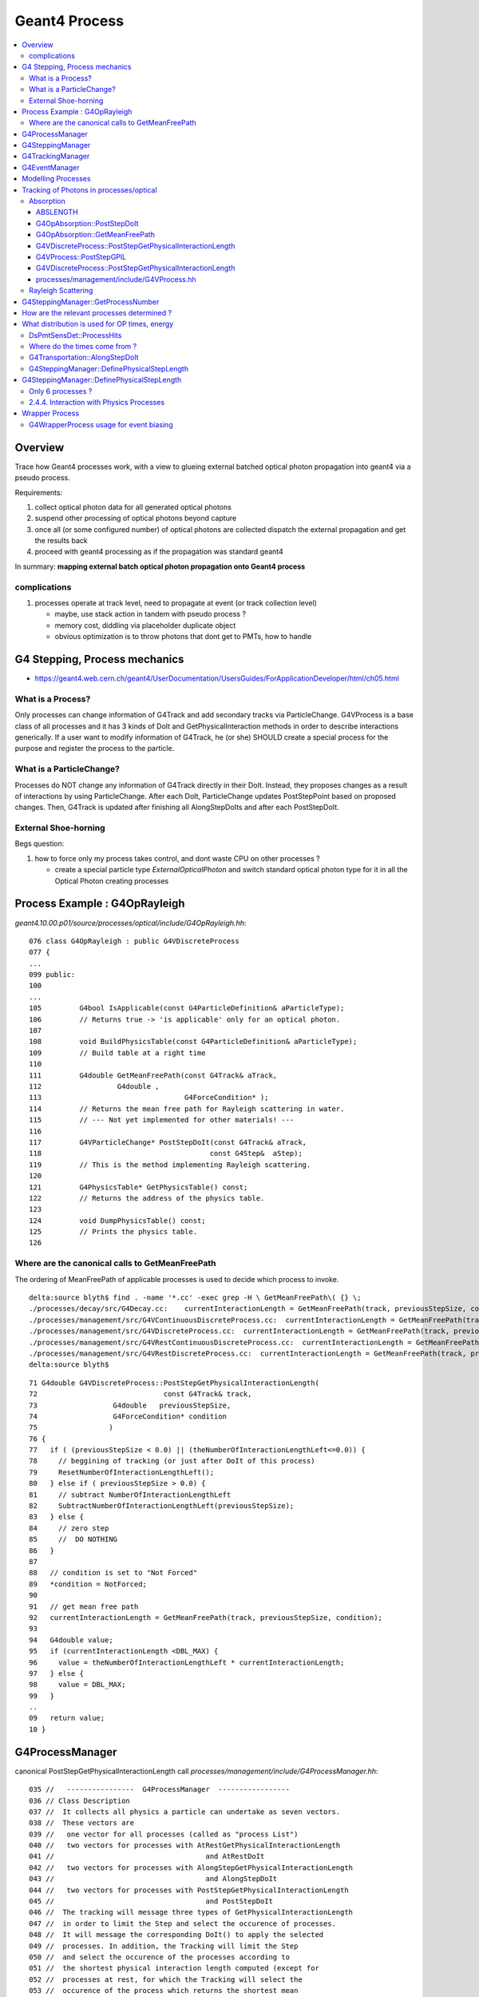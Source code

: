 Geant4 Process
================

.. contents:: :local:

Overview
----------

Trace how Geant4 processes work, with a view to glueing 
external batched optical photon propagation into geant4 via 
a pseudo process. 

Requirements:

#. collect optical photon data for all generated optical photons
#. suspend other processing of optical photons beyond capture
#. once all (or some configured number) of optical photons are collected dispatch the external propagation
   and get the results back
#. proceed with geant4 processing as if the propagation was standard geant4  

In summary: **mapping external batch optical photon propagation onto Geant4 process**


complications
~~~~~~~~~~~~~~~

#. processes operate at track level, need to propagate at event (or track collection level) 

   * maybe, use stack action in tandem with pseudo process ?
   * memory cost, diddling via placeholder duplicate object  
   * obvious optimization is to throw photons that dont get to PMTs, how to handle


G4 Stepping, Process mechanics
------------------------------------

* https://geant4.web.cern.ch/geant4/UserDocumentation/UsersGuides/ForApplicationDeveloper/html/ch05.html

What is a Process?
~~~~~~~~~~~~~~~~~~~

Only processes can change information of G4Track and add secondary tracks via
ParticleChange. G4VProcess is a base class of all processes and it has 3 kinds
of DoIt and GetPhysicalInteraction methods in order to describe interactions
generically. If a user want to modify information of G4Track, he (or she)
SHOULD create a special process for the purpose and register the process to the
particle.

What is a ParticleChange?
~~~~~~~~~~~~~~~~~~~~~~~~~~

Processes do NOT change any information of G4Track directly in their DoIt.
Instead, they proposes changes as a result of interactions by using
ParticleChange. After each DoIt, ParticleChange updates PostStepPoint based on
proposed changes. Then, G4Track is updated after finishing all AlongStepDoIts
and after each PostStepDoIt.

External Shoe-horning 
~~~~~~~~~~~~~~~~~~~~~~~~

Begs question:

#. how to force only my process takes control, and dont waste CPU on other processes ? 
 
   * create a special particle type *ExternalOpticalPhoton* and switch standard optical photon type 
     for it in all the Optical Photon creating processes  





Process Example : G4OpRayleigh
--------------------------------


`geant4.10.00.p01/source/processes/optical/include/G4OpRayleigh.hh`::

    076 class G4OpRayleigh : public G4VDiscreteProcess
    077 { 
    ...
    099 public:
    100 
    ...
    105         G4bool IsApplicable(const G4ParticleDefinition& aParticleType);
    106         // Returns true -> 'is applicable' only for an optical photon.
    107 
    108         void BuildPhysicsTable(const G4ParticleDefinition& aParticleType);
    109         // Build table at a right time
    110 
    111         G4double GetMeanFreePath(const G4Track& aTrack,
    112                  G4double ,
    113                                  G4ForceCondition* );
    114         // Returns the mean free path for Rayleigh scattering in water.
    115         // --- Not yet implemented for other materials! ---
    116 
    117         G4VParticleChange* PostStepDoIt(const G4Track& aTrack,
    118                                        const G4Step&  aStep);
    119         // This is the method implementing Rayleigh scattering.
    120 
    121         G4PhysicsTable* GetPhysicsTable() const;
    122         // Returns the address of the physics table.
    123 
    124         void DumpPhysicsTable() const;
    125         // Prints the physics table.
    126 



Where are the canonical calls to GetMeanFreePath
~~~~~~~~~~~~~~~~~~~~~~~~~~~~~~~~~~~~~~~~~~~~~~~~~~~~~

The ordering of MeanFreePath of applicable processes is used to decide which process
to invoke.

::

    delta:source blyth$ find . -name '*.cc' -exec grep -H \ GetMeanFreePath\( {} \;
    ./processes/decay/src/G4Decay.cc:    currentInteractionLength = GetMeanFreePath(track, previousStepSize, condition);
    ./processes/management/src/G4VContinuousDiscreteProcess.cc:  currentInteractionLength = GetMeanFreePath(track, previousStepSize, condition);
    ./processes/management/src/G4VDiscreteProcess.cc:  currentInteractionLength = GetMeanFreePath(track, previousStepSize, condition);
    ./processes/management/src/G4VRestContinuousDiscreteProcess.cc:  currentInteractionLength = GetMeanFreePath(track, previousStepSize, condition);
    ./processes/management/src/G4VRestDiscreteProcess.cc:  currentInteractionLength = GetMeanFreePath(track, previousStepSize, condition);
    delta:source blyth$ 


::

     71 G4double G4VDiscreteProcess::PostStepGetPhysicalInteractionLength(
     72                              const G4Track& track,
     73                  G4double   previousStepSize,
     74                  G4ForceCondition* condition
     75                 )
     76 {
     77   if ( (previousStepSize < 0.0) || (theNumberOfInteractionLengthLeft<=0.0)) {
     78     // beggining of tracking (or just after DoIt of this process)
     79     ResetNumberOfInteractionLengthLeft();
     80   } else if ( previousStepSize > 0.0) {
     81     // subtract NumberOfInteractionLengthLeft 
     82     SubtractNumberOfInteractionLengthLeft(previousStepSize);
     83   } else {
     84     // zero step
     85     //  DO NOTHING
     86   }
     87 
     88   // condition is set to "Not Forced"
     89   *condition = NotForced;
     90 
     91   // get mean free path
     92   currentInteractionLength = GetMeanFreePath(track, previousStepSize, condition);
     93 
     94   G4double value;
     95   if (currentInteractionLength <DBL_MAX) {
     96     value = theNumberOfInteractionLengthLeft * currentInteractionLength;
     97   } else {
     98     value = DBL_MAX;
     99   }
     ..
     09   return value;
     10 }



G4ProcessManager 
------------------

canonical PostStepGetPhysicalInteractionLength call `processes/management/include/G4ProcessManager.hh`::

    035 //   ----------------  G4ProcessManager  -----------------
    036 // Class Description 
    037 //  It collects all physics a particle can undertake as seven vectors.
    038 //  These vectors are 
    039 //   one vector for all processes (called as "process List")
    040 //   two vectors for processes with AtRestGetPhysicalInteractionLength
    041 //                                    and AtRestDoIt
    042 //   two vectors for processes with AlongStepGetPhysicalInteractionLength
    043 //                                    and AlongStepDoIt
    044 //   two vectors for processes with PostStepGetPhysicalInteractionLength
    045 //                                    and PostStepDoIt
    046 //  The tracking will message three types of GetPhysicalInteractionLength
    047 //  in order to limit the Step and select the occurence of processes. 
    048 //  It will message the corresponding DoIt() to apply the selected 
    049 //  processes. In addition, the Tracking will limit the Step
    050 //  and select the occurence of the processes according to
    051 //  the shortest physical interaction length computed (except for
    052 //  processes at rest, for which the Tracking will select the
    053 //  occurence of the process which returns the shortest mean
    054 //  life-time from the GetPhysicalInteractionLength()).
    ...
    160       G4ProcessVector* GetPostStepProcessVector(
    161                    G4ProcessVectorTypeIndex typ = typeGPIL
    162                               ) const;
    163       //  Returns the address of the vector of processes for
    164       //    PostStepGetPhysicalInteractionLength      idx =0
    165       //    PostStepGetPhysicalDoIt                   idx =1



G4SteppingManager
------------------

Collect process vectors for track particle type `tracking/src/G4SteppingManager2.cc`::

     56 void G4SteppingManager::GetProcessNumber()
     57 /////////////////////////////////////////////////
     58 {
     63 
     64   G4ProcessManager* pm= fTrack->GetDefinition()->GetProcessManager();
     ..
     76 // AtRestDoits
     77    MAXofAtRestLoops =        pm->GetAtRestProcessVector()->entries();
     78    fAtRestDoItVector =       pm->GetAtRestProcessVector(typeDoIt);
     79    fAtRestGetPhysIntVector = pm->GetAtRestProcessVector(typeGPIL);
     .. 
     85 // AlongStepDoits
     86    MAXofAlongStepLoops = pm->GetAlongStepProcessVector()->entries();
     87    fAlongStepDoItVector = pm->GetAlongStepProcessVector(typeDoIt);
     88    fAlongStepGetPhysIntVector = pm->GetAlongStepProcessVector(typeGPIL);
     .. 
     94 // PostStepDoits
     95    MAXofPostStepLoops = pm->GetPostStepProcessVector()->entries();
     96    fPostStepDoItVector = pm->GetPostStepProcessVector(typeDoIt);
     97    fPostStepGetPhysIntVector = pm->GetPostStepProcessVector(typeGPIL);


ExclusivelyForced maybe way to restrict to just one process. 
Nope, cannot restrict to one process:  need to arrange the ordering such that the the processes 
that generate Optical Photons (Cherenkov, Scintillaton) go first and the chain is stopped at the pseudo process.

Hmm its kinda a replacement for the tail transport process.  Sorta but cannot allow the 
optical processes to do their thing. 


::

    128  void G4SteppingManager::DefinePhysicalStepLength()
    130 {
    ...
    162 // GPIL for PostStep
    163    fPostStepDoItProcTriggered = MAXofPostStepLoops;
    164 
    165    for(size_t np=0; np < MAXofPostStepLoops; np++){
    166      fCurrentProcess = (*fPostStepGetPhysIntVector)(np);
    ...
    172      physIntLength = fCurrentProcess->
    173                      PostStepGPIL( *fTrack,
    174                                                  fPreviousStepSize,
    175                                                       &fCondition );
    ...
    181      switch (fCondition) {
    182      case ExclusivelyForced:
    183          (*fSelectedPostStepDoItVector)[np] = ExclusivelyForced;
    184          fStepStatus = fExclusivelyForcedProc;
    185          fStep->GetPostStepPoint()
    186          ->SetProcessDefinedStep(fCurrentProcess);
    187          break;
    188      case Conditionally:
    189        //        (*fSelectedPostStepDoItVector)[np] = Conditionally;
    190          G4Exception("G4SteppingManager::DefinePhysicalStepLength()", "Tracking1001", FatalException, "This feature no more supported");
    191 
    192          break;
    193      case Forced:
    194          (*fSelectedPostStepDoItVector)[np] = Forced;
    195          break;
    196      case StronglyForced:
    197          (*fSelectedPostStepDoItVector)[np] = StronglyForced;
    198          break;
    199      default:
    200          (*fSelectedPostStepDoItVector)[np] = InActivated;
    201          break;
    202      }
    203 
    204 
    205 
    206      if (fCondition==ExclusivelyForced) {
    207      for(size_t nrest=np+1; nrest < MAXofPostStepLoops; nrest++){
    208          (*fSelectedPostStepDoItVector)[nrest] = InActivated;
    209      }
    210      return;  // Take note the 'return' at here !!! 
    211      }
    212      else{
    213      if(physIntLength < PhysicalStep ){
    214          PhysicalStep = physIntLength;
    215          fStepStatus = fPostStepDoItProc;
    216          fPostStepDoItProcTriggered = G4int(np);
    217          fStep->GetPostStepPoint()
    218          ->SetProcessDefinedStep(fCurrentProcess);
    219      }
    220      }
    221 
    222 
    223    }


    483 void G4SteppingManager::InvokePostStepDoItProcs()
    484 ////////////////////////////////////////////////////////
    485 {
    486 
    487 // Invoke the specified discrete processes
    488    for(size_t np=0; np < MAXofPostStepLoops; np++){
    489    //
    490    // Note: DoItVector has inverse order against GetPhysIntVector
    491    //       and SelectedPostStepDoItVector.
    492    //
    493      G4int Cond = (*fSelectedPostStepDoItVector)[MAXofPostStepLoops-np-1];
    494      if(Cond != InActivated){
    495        if( ((Cond == NotForced) && (fStepStatus == fPostStepDoItProc)) ||
    496        ((Cond == Forced) && (fStepStatus != fExclusivelyForcedProc)) ||
    497        //      ((Cond == Conditionally) && (fStepStatus == fAlongStepDoItProc)) ||
    498        ((Cond == ExclusivelyForced) && (fStepStatus == fExclusivelyForcedProc)) ||
    499        ((Cond == StronglyForced) )
    500       ) {
    501 
    502      InvokePSDIP(np);
    503          if ((np==0) && (fTrack->GetNextVolume() == 0)){
    504            fStepStatus = fWorldBoundary;
    505            fStep->GetPostStepPoint()->SetStepStatus( fStepStatus );
    506          }
    507        }
    508      } //if(*fSelectedPostStepDoItVector(np)........
    509 
    510      // Exit from PostStepLoop if the track has been killed,
    511      // but extra treatment for processes with Strongly Forced flag
    512      if(fTrack->GetTrackStatus() == fStopAndKill) {
    513        for(size_t np1=np+1; np1 < MAXofPostStepLoops; np1++){
    514      G4int Cond2 = (*fSelectedPostStepDoItVector)[MAXofPostStepLoops-np1-1];
    515      if (Cond2 == StronglyForced) {
    516        InvokePSDIP(np1);
    517          }
    518        }
    519        break;
    520      }
    521    } //for(size_t np=0; np < MAXofPostStepLoops; np++){
    522 }

    526 void G4SteppingManager::InvokePSDIP(size_t np)
    527 {
    528          fCurrentProcess = (*fPostStepDoItVector)[np];
    529          fParticleChange
    530             = fCurrentProcess->PostStepDoIt( *fTrack, *fStep);
    531 
    532          // Update PostStepPoint of Step according to ParticleChange
    533      fParticleChange->UpdateStepForPostStep(fStep);
    534 #ifdef G4VERBOSE
    535                  // !!!!! Verbose
    536            if(verboseLevel>0) fVerbose->PostStepDoItOneByOne();
    537 #endif
    538          // Update G4Track according to ParticleChange after each PostStepDoIt
    539          fStep->UpdateTrack();
    540 
    541          // Update safety after each invocation of PostStepDoIts
    542          fStep->GetPostStepPoint()->SetSafety( CalculateSafety() );
    543 
    544          // Now Store the secondaries from ParticleChange to SecondaryList
    545          G4Track* tempSecondaryTrack;
    546          G4int    num2ndaries;
    547 
    548          num2ndaries = fParticleChange->GetNumberOfSecondaries();
    549 
    550          for(G4int DSecLoop=0 ; DSecLoop< num2ndaries; DSecLoop++){
    551             tempSecondaryTrack = fParticleChange->GetSecondary(DSecLoop);
    ...
    579          } //end of loop on secondary 
    580 
    581          // Set the track status according to what the process defined
    582          fTrack->SetTrackStatus( fParticleChange->GetTrackStatus() );
    583 
    584          // clear ParticleChange
    585          fParticleChange->Clear();
    586 }



G4TrackingManager
-------------------

`tracking/src/G4TrackingManager.cc`::

     48 G4TrackingManager::G4TrackingManager()
     49 //////////////////////////////////////
     50   : fpUserTrackingAction(0), fpTrajectory(0),
     51     StoreTrajectory(0), verboseLevel(0), EventIsAborted(false)
     52 {
     53   fpSteppingManager = new G4SteppingManager();
     54   messenger = new G4TrackingMessenger(this);
     55 }

::

    067 void G4TrackingManager::ProcessOneTrack(G4Track* apValueG4Track)
    ...
    069 {
    070 
    071   // Receiving a G4Track from the EventManager, this funciton has the
    072   // responsibility to trace the track till it stops.
    073   fpTrack = apValueG4Track;
    ...
    088   // Give SteppingManger the pointer to the track which will be tracked 
    089   fpSteppingManager->SetInitialStep(fpTrack);
    090 
    091   // Pre tracking user intervention process.
    092   fpTrajectory = 0;
    093   if( fpUserTrackingAction != 0 ) {
    094      fpUserTrackingAction->PreUserTrackingAction(fpTrack);
    095   }
    ...
    109 
    110   // Give SteppingManger the maxmimum number of processes 
    111   fpSteppingManager->GetProcessNumber();
    112 
    113   // Give track the pointer to the Step
    114   fpTrack->SetStep(fpSteppingManager->GetStep());
    115 
    116   // Inform beginning of tracking to physics processes 
    117   fpTrack->GetDefinition()->GetProcessManager()->StartTracking(fpTrack);
    118 
    119   // Track the particle Step-by-Step while it is alive
    120   //  G4StepStatus stepStatus;
    121 
    122   while( (fpTrack->GetTrackStatus() == fAlive) ||
    123          (fpTrack->GetTrackStatus() == fStopButAlive) ){
    124 
    125     fpTrack->IncrementCurrentStepNumber();
    126     fpSteppingManager->Stepping();
    127 #ifdef G4_STORE_TRAJECTORY
    128     if(StoreTrajectory) fpTrajectory->
    129                         AppendStep(fpSteppingManager->GetStep());
    130 #endif
    131     if(EventIsAborted) {
    132       fpTrack->SetTrackStatus( fKillTrackAndSecondaries );
    133     }
    134   }
    135   // Inform end of tracking to physics processes 
    136   fpTrack->GetDefinition()->GetProcessManager()->EndTracking();
    137 
    138   // Post tracking user intervention process.
    139   if( fpUserTrackingAction != 0 ) {
    140      fpUserTrackingAction->PostUserTrackingAction(fpTrack);
    141   }
    142 
    143   // Destruct the trajectory if it was created
    144 #ifdef G4VERBOSE
    145   if(StoreTrajectory&&verboseLevel>10) fpTrajectory->ShowTrajectory();
    146 #endif
    147   if( (!StoreTrajectory)&&fpTrajectory ) {
    148       delete fpTrajectory;
    149       fpTrajectory = 0;
    150   }
    151 }



G4EventManager
----------------


`event/src/G4EventManager.cc`::

    099 void G4EventManager::DoProcessing(G4Event* anEvent)
    100 {
    145   sdManager = G4SDManager::GetSDMpointerIfExist();
    146   if(sdManager)
    147   { currentEvent->SetHCofThisEvent(sdManager->PrepareNewEvent()); }
    148 
    149   if(userEventAction) userEventAction->BeginOfEventAction(currentEvent);
    ...
    159   if(!abortRequested)
    160   { StackTracks( transformer->GimmePrimaries( currentEvent, trackIDCounter ),true ); }
    ...
    171   G4VTrajectory* previousTrajectory;
    172   while( ( track = trackContainer->PopNextTrack(&previousTrajectory) ) != 0 )
    173   {
    ...
    184     tracking = true;
    185     trackManager->ProcessOneTrack( track );
    186     istop = track->GetTrackStatus();
    187     tracking = false;
    ...
    217     G4TrackVector * secondaries = trackManager->GimmeSecondaries();
    218     switch (istop)
    219     {
    220       case fStopButAlive:
    221       case fSuspend:
    222         trackContainer->PushOneTrack( track, aTrajectory );
    223         StackTracks( secondaries );
    224         break;
    225 
    226       case fPostponeToNextEvent:
    227         trackContainer->PushOneTrack( track );
    228         StackTracks( secondaries );
    229         break;
    230 
    231       case fStopAndKill:
    232         StackTracks( secondaries );
    233         delete track;
    234         break;
    235 
    236       case fAlive:
    237         G4cout << "Illeagal TrackStatus returned from G4TrackingManager!"
    238              << G4endl;
    239       case fKillTrackAndSecondaries:
    240         //if( secondaries ) secondaries->clearAndDestroy();
    241         if( secondaries )
    242         {
    243           for(size_t i=0;i<secondaries->size();i++)
    244           { delete (*secondaries)[i]; }
    245           secondaries->clear();
    246         }
    247         delete track;
    248         break;
    249     }
    250   }
    ...
    260   if(sdManager)
    261   { sdManager->TerminateCurrentEvent(currentEvent->GetHCofThisEvent()); }
    262 
    263   if(userEventAction) userEventAction->EndOfEventAction(currentEvent);
    264 
    265   stateManager->SetNewState(G4State_GeomClosed);
    266   currentEvent = 0;
    267   abortRequested = false;
    268 }






Modelling Processes
--------------------

* http://geant4.web.cern.ch/geant4/G4UsersDocuments/UsersGuides/ForApplicationDeveloper/html/TrackingAndPhysics/physicsProcess.html

Each process has two groups of methods which play an important role in tracking, 

`GetPhysicalInteractionLength (GPIL)` 
        Get step length from the current space-time point to the next space-time point.
        It does this by calculating the probability of interaction based on the
        process's cross section information. At the end of this step the DoIt method
        should be invoked. 

`DoIt`. 
        The DoIt method implements the details of the interaction,
        changing the particle's energy, momentum, direction and position, and producing
        secondary tracks if required. These changes are recorded as G4VParticleChange
        objects(see Particle Change).



`G4VRestProcess`  
            processes using only the `AtRestDoIt` method, example: neutron capture
`G4VContinuousProcess`    
            processes using only the `AlongStepDoIt` method, example: cerenkov
`G4VDiscreteProcess`  
            processes using only the `PostStepDoIt` method, example: compton scattering, hadron inelastic interaction


OR for more complex processes which implement 2 or 3 of those 3 methods:
`G4VContinuousDiscreteProcess`, `G4VRestDiscreteProcess`, `G4VRestContinuousProcess`, `G4VRestContinuousDiscreteProcess`





Tracking of Photons in processes/optical
------------------------------------------

* http://geant4.web.cern.ch/geant4/G4UsersDocuments/UsersGuides/ForApplicationDeveloper/html/TrackingAndPhysics/physicsProcess.html

Absorption
~~~~~~~~~~~~

The implementation of optical photon bulk absorption, `G4OpAbsorption`, is
trivial in that the process merely kills the particle. The procedure requires
the user to fill the relevant `G4MaterialPropertiesTable` with empirical data for
the absorption length, using `ABSLENGTH` as the property key in the public method
AddProperty. The absorption length is the average distance traveled by a photon
before being absorpted by the medium; i.e. it is the mean free path returned by
the `GetMeanFreePath` method.

ABSLENGTH
^^^^^^^^^^

::

    [blyth@cms01 source]$ find . -name '*.cc' -exec grep -H 'ABSLENGTH' {} \; 
    ./processes/optical/src/G4OpWLS.cc:      GetProperty("WLSABSLENGTH");
    ./processes/optical/src/G4OpAbsorption.cc:                                                GetProperty("ABSLENGTH");


G4OpAbsorption::PostStepDoIt
^^^^^^^^^^^^^^^^^^^^^^^^^^^^^

::

    101 G4VParticleChange*
    102 G4OpAbsorption::PostStepDoIt(const G4Track& aTrack, const G4Step& aStep)
    103 {
    104         aParticleChange.Initialize(aTrack);
    105 
    106         aParticleChange.ProposeTrackStatus(fStopAndKill);
    107 
    108         if (verboseLevel>0) {
    109        G4cout << "\n** Photon absorbed! **" << G4endl;
    110         }
    111         return G4VDiscreteProcess::PostStepDoIt(aTrack, aStep);
    112 }


#. can PostStepDoIt put it on hold ?


G4OpAbsorption::GetMeanFreePath
^^^^^^^^^^^^^^^^^^^^^^^^^^^^^^^^^

::

    118 G4double G4OpAbsorption::GetMeanFreePath(const G4Track& aTrack,
    119                          G4double ,
    120                          G4ForceCondition* )
    121 {
    122     const G4DynamicParticle* aParticle = aTrack.GetDynamicParticle();
    123         const G4Material* aMaterial = aTrack.GetMaterial();
    124 
    125     G4double thePhotonMomentum = aParticle->GetTotalMomentum();
    126 
    127     G4MaterialPropertiesTable* aMaterialPropertyTable;
    128     G4MaterialPropertyVector* AttenuationLengthVector;
    129 
    130         G4double AttenuationLength = DBL_MAX;
    131 
    132     aMaterialPropertyTable = aMaterial->GetMaterialPropertiesTable();
    133 
    134     if ( aMaterialPropertyTable ) {
    135        AttenuationLengthVector = aMaterialPropertyTable->
    136                                                 GetProperty("ABSLENGTH");
    137            if ( AttenuationLengthVector ){
    138              AttenuationLength = AttenuationLengthVector->
    139                                          GetProperty (thePhotonMomentum);




G4VDiscreteProcess::PostStepGetPhysicalInteractionLength
^^^^^^^^^^^^^^^^^^^^^^^^^^^^^^^^^^^^^^^^^^^^^^^^^^^^^^^^^^

::

    (gdb) b 'G4VDiscreteProcess::PostStepGetPhysicalInteractionLength(G4Track const&, double, G4ForceCondition*)' 
    Breakpoint 1 at 0x68f34ed: file /data1/env/local/dyb/NuWa-trunk/../external/build/LCG/geant4.9.2.p01/source/processes/management/include/G4VDiscreteProcess.hh, line 137.

    (gdb) bt
    #0  G4VDiscreteProcess::PostStepGetPhysicalInteractionLength (this=0xd37b178, track=@0x10c8cd90, previousStepSize=0, condition=0xc481da0) at /data1/env/local/dyb/NuWa-trunk/../external/build/LCG/geant4.9.2.p01/source/processes/management/include/G4VDiscreteProcess.hh:137
    #1  0x07247e95 in G4VProcess::PostStepGPIL (this=0xd37b178, track=@0x10c8cd90, previousStepSize=0, condition=0xc481da0) at /data1/env/local/dyb/NuWa-trunk/../external/build/LCG/geant4.9.2.p01/source/processes/management/include/G4VProcess.hh:464
    #2  0x0724655a in G4SteppingManager::DefinePhysicalStepLength (this=0xc481c98) at src/G4SteppingManager2.cc:165
    #3  0x07242e2c in G4SteppingManager::Stepping (this=0xc481c98) at src/G4SteppingManager.cc:181
    #4  0x0725150a in G4TrackingManager::ProcessOneTrack (this=0xc481c70, apValueG4Track=0x10c8cd90) at src/G4TrackingManager.cc:126
    #5  0xb666c24f in G4EventManager::DoProcessing (this=0xc481480, anEvent=0x10832350) at src/G4EventManager.cc:185
    #6  0xb666c9e6 in G4EventManager::ProcessOneEvent (this=0xc481480, anEvent=0x10832350) at src/G4EventManager.cc:335
    #7  0xb4e605e8 in GiGaRunManager::processTheEvent (this=0xc480c18) at ../src/component/GiGaRunManager.cpp:207
    #8  0xb4e5f522 in GiGaRunManager::retrieveTheEvent (this=0xc480c18, event=@0xbfa6c9d8) at ../src/component/GiGaRunManager.cpp:158
    #9  0xb4e3b64f in GiGa::retrieveTheEvent (this=0xc480220, event=@0xbfa6c9d8) at ../src/component/GiGa.cpp:469
    #10 0xb4e38564 in GiGa::operator>> (this=0xc480220, event=@0xbfa6c9d8) at ../src/component/GiGaIGiGaSvc.cpp:73
    #11 0xb4e362fa in GiGa::retrieveEvent (this=0xc480220, event=@0xbfa6c9d8) at ../src/component/GiGaIGiGaSvc.cpp:211
    #12 0xb507fcd3 in DsPullEvent::execute (this=0xc473470) at ../src/DsPullEvent.cc:54
    #13 0x046d6408 in Algorithm::sysExecute (this=0xc473470) at ../src/Lib/Algorithm.cpp:558
    #14 0x03a61d4e in DybBaseAlg::sysExecute (this=0xc473470) at ../src/lib/DybBaseAlg.cc:53
    #15 0x01cf0fd4 in GaudiSequencer::execute (this=0xbf36020) at ../src/lib/GaudiSequencer.cpp:100
    #16 0x046d6408 in Algorithm::sysExecute (this=0xbf36020) at ../src/Lib/Algorithm.cpp:558
    #17 0x01c8868f in GaudiAlgorithm::sysExecute (this=0xbf36020) at ../src/lib/GaudiAlgorithm.cpp:161
    #18 0x0475241a in MinimalEventLoopMgr::executeEvent (this=0xbaf2f98) at ../src/Lib/MinimalEventLoopMgr.cpp:450
    #19 0x03b20956 in DybEventLoopMgr::executeEvent (this=0xbaf2f98, par=0x0) at ../src/DybEventLoopMgr.cpp:125
    #20 0x03b2118a in DybEventLoopMgr::nextEvent (this=0xbaf2f98, maxevt=10) at ../src/DybEventLoopMgr.cpp:188
    #21 0x04750dbd in MinimalEventLoopMgr::executeRun (this=0xbaf2f98, maxevt=10) at ../src/Lib/MinimalEventLoopMgr.cpp:400
    #22 0x08c086d9 in ApplicationMgr::executeRun (this=0xb7b9ad0, evtmax=10) at ../src/ApplicationMgr/ApplicationMgr.cpp:867
    #23 0x0239af57 in method_3426 (retaddr=0xc5821b0, o=0xb7b9efc, arg=@0xb825c50) at ../i686-slc5-gcc41-dbg/dict/GaudiKernel/dictionary_dict.cpp:4375
    #24 0x0030cadd in ROOT::Cintex::Method_stub_with_context (context=0xb825c48, result=0xc5cafe4, libp=0xc5cb03c) at cint/cintex/src/CINTFunctional.cxx:319



G4VProcess::PostStepGPIL
^^^^^^^^^^^^^^^^^^^^^^^^^

::

    (gdb) frame 1
    #1  0x07247e95 in G4VProcess::PostStepGPIL (this=0xd37b178, track=@0x10c8cd90, previousStepSize=0, condition=0xc481da0) at /data1/env/local/dyb/NuWa-trunk/../external/build/LCG/geant4.9.2.p01/source/processes/management/include/G4VProcess.hh:464
    464        =PostStepGetPhysicalInteractionLength(track, previousStepSize, condition);
    (gdb) list
    459     inline G4double G4VProcess::PostStepGPIL( const G4Track& track,
    460                                        G4double   previousStepSize,
    461                                        G4ForceCondition* condition )
    462     {
    463       G4double value
    464        =PostStepGetPhysicalInteractionLength(track, previousStepSize, condition);
    465       return thePILfactor*value;
    466     }


G4VDiscreteProcess::PostStepGetPhysicalInteractionLength
^^^^^^^^^^^^^^^^^^^^^^^^^^^^^^^^^^^^^^^^^^^^^^^^^^^^^^^^^^

::

    131 inline G4double G4VDiscreteProcess::PostStepGetPhysicalInteractionLength(
    132                              const G4Track& track,
    133                  G4double   previousStepSize,
    134                  G4ForceCondition* condition
    135                 )
    136 {
    137   if ( (previousStepSize < 0.0) || (theNumberOfInteractionLengthLeft<=0.0)) {
    138     // beggining of tracking (or just after DoIt of this process)
    139     ResetNumberOfInteractionLengthLeft();
    140   } else if ( previousStepSize > 0.0) {
    141     // subtract NumberOfInteractionLengthLeft 
    142     SubtractNumberOfInteractionLengthLeft(previousStepSize);
    143   } else {
    144     // zero step
    145     //  DO NOTHING
    146   }
    147 
    148   // condition is set to "Not Forced"
    149   *condition = NotForced;
    150 
    151   // get mean free path
    152   currentInteractionLength = GetMeanFreePath(track, previousStepSize, condition);
    153 
    154   G4double value;
    155   if (currentInteractionLength <DBL_MAX) {
    156     value = theNumberOfInteractionLengthLeft * currentInteractionLength;
    157   } else {
    158     value = DBL_MAX;
    159   }
    160 #ifdef G4VERBOSE
    161   if (verboseLevel>1){
    162     G4cout << "G4VDiscreteProcess::PostStepGetPhysicalInteractionLength ";
    163     G4cout << "[ " << GetProcessName() << "]" <<G4endl;
    164     track.GetDynamicParticle()->DumpInfo();
    165     G4cout << " in Material  " <<  track.GetMaterial()->GetName() <<G4endl;
    166     G4cout << "InteractionLength= " << value/cm <<"[cm] " <<G4endl;
    167   }
    168 #endif
    169   return value;
    170 }



processes/management/include/G4VProcess.hh
^^^^^^^^^^^^^^^^^^^^^^^^^^^^^^^^^^^^^^^^^^^^^^^^

::

    076 class G4VProcess
    077 {
    078   //  A virtual class for physics process objects. It defines
    079   //  public methods which describe the behavior of a
    080   //  physics process.
    081 
    ...
    147       virtual G4double PostStepGetPhysicalInteractionLength(
    148                              const G4Track& track,
    149                  G4double   previousStepSize,
    150                  G4ForceCondition* condition
    151                 ) = 0;
    152 
    153       //  Returns the Step-size (actual length) which is allowed 
    154       //  by "this" process. (for AtRestGetPhysicalInteractionLength,
    155       //  return value is Step-time) The NumberOfInteractionLengthLeft is
    156       //  recalculated by using previousStepSize and the Step-size is 
    157       //  calucalted accoding to the resultant NumberOfInteractionLengthLeft.
    158       //  using NumberOfInteractionLengthLeft, which is recalculated at 
    159       //    arguments
    160       //      const G4Track&    track:
    161       //        reference to the current G4Track information
    162       //      G4double*          previousStepSize: 
    163       //        the Step-size (actual length) of the previous Step 
    164       //        of this track. Negative calue indicates that
    165       //        NumberOfInteractionLengthLeft must be reset.
    166       //        the current physical interaction legth of this process
    167       //      G4ForceCondition* condition:
    168       //        the flag indicates DoIt of this process is forced 
    169       //        to be called
    170       //         Forced:    Corresponding DoIt is forced
    171       //         NotForced: Corresponding DoIt is called 
    172       //                    if the Step size of this Step is determined 
    173       //                    by this process
    174       //        !! AlongStepDoIt is always called !! 
    175       //      G4double& currentMinimumStep:
    176       //        this value is used for transformation of
    177       //        true path length to geometrical path length
    178 
    179       G4double GetCurrentInteractionLength() const;
    180       // Returns currentInteractionLength
    181 
    182       ////////// PIL factor ////////
    183       void SetPILfactor(G4double value);
    184       G4double GetPILfactor() const;
    185       // Set/Get factor for PhysicsInteractionLength 
    186       // which is passed to G4SteppingManager for both AtRest and PostStep
    187 
    188       // These three GPIL methods are used by Stepping Manager.
    189       // They invoke virtual GPIL methods listed above.
    190       // As for AtRest and PostStep the returned value is multipled by thePILfactor 
    191       // 
    ...
    287   protected:
    288       G4VParticleChange* pParticleChange;
    289       //  The pointer to G4VParticleChange object 
    290       //  which is modified and returned by address by the DoIt() method.
    291       //  This pointer should be set in each physics process
    292       //  after construction of derived class object.  
    293 
    294       G4ParticleChange aParticleChange;
    295       //  This object is kept for compatibility with old scheme
    296       //  This will be removed in future
    297 
    298       G4double          theNumberOfInteractionLengthLeft;
    299      // The flight length left for the current tracking particle
    300      // in unit of "Interaction length".
    301 
    302       G4double          currentInteractionLength;
    303      // The InteractionLength in the current material
    304 
    305  public: // with description
    306       virtual void      ResetNumberOfInteractionLengthLeft();
    307      // reset (determine the value of)NumberOfInteractionLengthLeft
    308 
    309  protected:  // with description
    310      virtual void      SubtractNumberOfInteractionLengthLeft(
    311                   G4double previousStepSize
    312                                 );
    313      // subtract NumberOfInteractionLengthLeft by the value corresponding to 
    314      // previousStepSize      



Rayleigh Scattering
~~~~~~~~~~~~~~~~~~~~

The differential cross section in Rayleigh scattering, `sigma/omega` , is proportional to
`cos2(theta)`, where `theta` is the polar angle of the new polarization vector with respect to
the old polarization vector. The `G4OpRayleigh` scattering process samples this
angle accordingly and then calculates the scattered photon's new direction by
requiring that it be perpendicular to the photon's new polarization in such a
way that the final direction, initial and final polarizations are all in one
plane. This process thus depends on the particle's polarization (spin). The
photon's polarization is a data member of the `G4DynamicParticle` class.

A photon which is not assigned a polarization at production, either via the
`SetPolarization` method of the `G4PrimaryParticle` class, or indirectly with the
`SetParticlePolarization` method of the `G4ParticleGun` class, may not be Rayleigh
scattered. Optical photons produced by the `G4Cerenkov` process have inherently a
polarization perpendicular to the cone's surface at production. Scintillation
photons have a random linear polarization perpendicular to their direction.

The process requires a `G4MaterialPropertiesTable` to be filled by the user with
Rayleigh scattering length data. The Rayleigh scattering attenuation length is
the average distance traveled by a photon before it is Rayleigh scattered in
the medium and it is the distance returned by the `GetMeanFreePath` method. The
`G4OpRayleigh` class provides a `RayleighAttenuationLengthGenerator` method which
calculates the attenuation coefficient of a medium following the
Einstein-Smoluchowski formula whose derivation requires the use of statistical
mechanics, includes temperature, and depends on the isothermal compressibility
of the medium. This generator is convenient when the Rayleigh attenuation
length is not known from measurement but may be calculated from first
principles using the above material constants. For a medium named Water and no
Rayleigh scattering attenutation length specified by the user, the program
automatically calls the RayleighAttenuationLengthGenerator
which calculates it for 10 degrees Celsius liquid water.







G4SteppingManager::GetProcessNumber
--------------------------------------

Three categories of DoIt:

`AtRestDoIt`
      eg decays       
`AlongStepDoIt`
      relevant for `G4VContinuousProcess`
`PostStepDoIt`
      relevant for `G4VDiscreteProcess` like those that optical photons undergo: Absorption, Scattering, Boundaries


::

     56 /////////////////////////////////////////////////
     57 void G4SteppingManager::GetProcessNumber()
     58 /////////////////////////////////////////////////
     59 {
     60 #ifdef debug
     61   G4cout<<"G4SteppingManager::GetProcessNumber: is called track="<<fTrack<<G4endl;
     62 #endif
     63 
     64   G4ProcessManager* pm= fTrack->GetDefinition()->GetProcessManager();
     65         if(!pm)
     66   {
     67     G4cout<<"G4SteppingManager::GetProcessNumber: ProcessManager=0 for particle="
     68           <<fTrack->GetDefinition()->GetParticleName()<<", PDG_code="
     69           <<fTrack->GetDefinition()->GetPDGEncoding()<<G4endl;
     70                 G4Exception("G4SteppingManager::GetProcessNumber: Process Manager is not found.");
     71   }
     72 
     73 // AtRestDoits
     74    MAXofAtRestLoops =        pm->GetAtRestProcessVector()->entries();
     75    fAtRestDoItVector =       pm->GetAtRestProcessVector(typeDoIt);
     76    fAtRestGetPhysIntVector = pm->GetAtRestProcessVector(typeGPIL);
     77 #ifdef debug
     78   G4cout<<"G4SteppingManager::GetProcessNumber: #ofAtRest="<<MAXofAtRestLoops<<G4endl;
     79 #endif
     80 
     81 // AlongStepDoits
     82    MAXofAlongStepLoops = pm->GetAlongStepProcessVector()->entries();
     83    fAlongStepDoItVector = pm->GetAlongStepProcessVector(typeDoIt);
     84    fAlongStepGetPhysIntVector = pm->GetAlongStepProcessVector(typeGPIL);
     85 #ifdef debug
     86             G4cout<<"G4SteppingManager::GetProcessNumber:#ofAlongStp="<<MAXofAlongStepLoops<<G4endl;
     87 #endif
     88 
     89 // PostStepDoits
     90    MAXofPostStepLoops = pm->GetPostStepProcessVector()->entries();
     91    fPostStepDoItVector = pm->GetPostStepProcessVector(typeDoIt);
     92    fPostStepGetPhysIntVector = pm->GetPostStepProcessVector(typeGPIL);
     93 #ifdef debug
     94             G4cout<<"G4SteppingManager::GetProcessNumber: #ofPostStep="<<MAXofPostStepLoops<<G4endl;
     95 #endif
     96 
     97    if (SizeOfSelectedDoItVector<MAXofAtRestLoops    ||
     98        SizeOfSelectedDoItVector<MAXofAlongStepLoops ||
     99        SizeOfSelectedDoItVector<MAXofPostStepLoops  )
     100             {
     101               G4cout<<"G4SteppingManager::GetProcessNumber: SizeOfSelectedDoItVector="
     102            <<SizeOfSelectedDoItVector<<" is smaller then one of MAXofAtRestLoops="
     103            <<MAXofAtRestLoops<<" or MAXofAlongStepLoops="<<MAXofAlongStepLoops
     104            <<" or MAXofPostStepLoops="<<MAXofPostStepLoops<<G4endl;
     105                     G4Exception("G4SteppingManager::GetProcessNumber: The array size is smaller than the actutal number of processes. Chnage G4SteppingManager.hh and recompile is needed.");
     106    }
     107 }


How are the relevant processes determined ?
----------------------------------------------

::

    [blyth@cms01 source]$ find . -name '*.cc' -exec grep -H fPostStepDoItVector {} \;
    ./tracking/src/G4SteppingManager2.cc:   fPostStepDoItVector = pm->GetPostStepProcessVector(typeDoIt);
    ./tracking/src/G4SteppingManager2.cc:         fCurrentProcess = (*fPostStepDoItVector)[np];
    ./tracking/src/G4SteppingVerbose.cc:             ptProcManager = (*fPostStepDoItVector)[np];
    ./tracking/src/G4SteppingVerbose.cc:             ptProcManager = (*fPostStepDoItVector)[np];
    ./tracking/src/G4VSteppingVerbose.cc:   fPostStepDoItVector = fManager->GetfPostStepDoItVector();
    [blyth@cms01 source]$ 





What distribution is used for OP times, energy 
----------------------------------------------------

DsPmtSensDet::ProcessHits
~~~~~~~~~~~~~~~~~~~~~~~~~~~~

From the G4Step, energies and times feed into creating hits. 

For OP, wavelength is more relevant than energy. 
From http://geant4.web.cern.ch/geant4/G4UsersDocuments/UsersGuides/ForApplicationDeveloper/html/TrackingAndPhysics/physicsProcess.html

   * Optical photons are generated in GEANT4 without energy conservation and
     their energy must therefore not be tallied as part of the energy balance of an event.



::

    318 bool DsPmtSensDet::ProcessHits(G4Step* step,
    319                                G4TouchableHistory* /*history*/)
    320 {
    321     //if (!step) return false; just crash for now if not defined
    322 
    323     // Find out what detector we are in (ADx, IWS or OWS)
    324     G4StepPoint* preStepPoint = step->GetPreStepPoint();
    325 
    326     double energyDep = step->GetTotalEnergyDeposit();
    ...
    ...
    ...
    434     double wavelength = CLHEP::twopi*CLHEP::hbarc/energyDep;
    ...
    ...
    ...
    459     DayaBay::SimPmtHit* sphit = new DayaBay::SimPmtHit();
    460 
    461     // base hit
    462 
    463     // Time since event created
    464     sphit->setHitTime(preStepPoint->GetGlobalTime());
    465 
    466     //#include "G4NavigationHistory.hh"
    467 
    468     const G4AffineTransform& trans = hist->GetHistory()->GetTopTransform();
    469     const G4ThreeVector& global_pos = preStepPoint->GetPosition();
    470     G4ThreeVector pos = trans.TransformPoint(global_pos);
    471     sphit->setLocalPos(pos);
    472     sphit->setSensDetId(pmtid);
    473    
    474     // pmt hit
    475     // sphit->setDir(...);       // for now
    476     G4ThreeVector pol = trans.TransformAxis(track->GetPolarization());
    477     pol = pol.unit();
    478     G4ThreeVector dir = trans.TransformAxis(track->GetMomentum());
    479     dir = dir.unit();
    480     sphit->setPol(pol);
    481     sphit->setDir(dir);
    482     sphit->setWavelength(wavelength);
    483     sphit->setType(0);
    484     // G4cerr<<"PMT: set hit weight "<<weight<<G4endl; //gonchar
    485     sphit->setWeight(weight);


Where do the times come from ?
~~~~~~~~~~~~~~~~~~~~~~~~~~~~~~~~~~~

::

    [blyth@cms01 source]$ find . -name '*.cc' -exec grep -H SetGlobalTime {} \;
    ./track/src/G4ParticleChangeForDecay.cc:  pPostStepPoint->SetGlobalTime( theTimeChange  );
    ./track/src/G4ParticleChange.cc:  pPostStepPoint->SetGlobalTime( theTimeChange  );
    ./track/src/G4ParticleChange.cc:  pPostStepPoint->SetGlobalTime( theTimeChange  );
    ./processes/hadronic/models/lll_fission/src/G4FissionLibrary.cc://    it->SetGlobalTime(getnage_(&i)*second);
    ./processes/hadronic/models/lll_fission/src/G4FissionLibrary.cc://    it->SetGlobalTime(getpage_(&i)*second);
    ./processes/parameterisation/src/G4FastStep.cc:  pPostStepPoint->SetGlobalTime( theTimeChange  );
    ./processes/parameterisation/src/G4FastStep.cc:  pPostStepPoint->SetGlobalTime( theTimeChange  );
    [blyth@cms01 source]$ 

::

    [blyth@cms01 source]$ find . -name '*.cc' -exec grep -H ProposeGlobalTime {} \;
    ./processes/hadronic/models/radioactive_decay/src/G4RadioactiveDecay.cc:      fParticleChangeForRadDecay.ProposeGlobalTime( finalGlobalTime );
    ./processes/transportation/src/G4Transportation.cc:  fParticleChange.ProposeGlobalTime( fCandidateEndGlobalTime ) ;
    ./processes/transportation/src/G4CoupledTransportation.cc:  fParticleChange.ProposeGlobalTime( fCandidateEndGlobalTime ) ;
    ./processes/decay/src/G4UnknownDecay.cc:  fParticleChangeForDecay.ProposeGlobalTime( finalGlobalTime );
    ./processes/decay/src/G4Decay.cc:  fParticleChangeForDecay.ProposeGlobalTime( finalGlobalTime );
    [blyth@cms01 source]$ 



G4Transportation::AlongStepDoIt
~~~~~~~~~~~~~~~~~~~~~~~~~~~~~~~~~~

For OP, what determines the GlobalTime is

* `startTime + (stepLength/finalVelocity)`  

So question becomes: where is stepLength distribution implemented ? Each process provides a MeanFreePath, where 
is the dice rolled ? 

::

    450 G4VParticleChange* G4Transportation::AlongStepDoIt( const G4Track& track,
    451                                                     const G4Step&  stepData )
    452 {
    453   static G4int noCalls=0;
    454   static const G4ParticleDefinition* fOpticalPhoton =
    455            G4ParticleTable::GetParticleTable()->FindParticle("opticalphoton");
    456 
    457   noCalls++;
    458 
    459   fParticleChange.Initialize(track) ;
    460 
    461   //  Code for specific process 
    462   //
    463   fParticleChange.ProposePosition(fTransportEndPosition) ;
    464   fParticleChange.ProposeMomentumDirection(fTransportEndMomentumDir) ;
    465   fParticleChange.ProposeEnergy(fTransportEndKineticEnergy) ;
    466   fParticleChange.SetMomentumChanged(fMomentumChanged) ;
    467 
    468   fParticleChange.ProposePolarization(fTransportEndSpin);
    469 
    470   G4double deltaTime = 0.0 ;
    471 
    472   // Calculate  Lab Time of Flight (ONLY if field Equations used it!)
    473      // G4double endTime   = fCandidateEndGlobalTime;
    474      // G4double delta_time = endTime - startTime;
    475 
    476   G4double startTime = track.GetGlobalTime() ;
    477 
    478   if (!fEndGlobalTimeComputed)
    479   {
    480      // The time was not integrated .. make the best estimate possible
    481      //
    482      G4double finalVelocity   = track.GetVelocity() ;
    483      G4double initialVelocity = stepData.GetPreStepPoint()->GetVelocity() ;
    484      G4double stepLength      = track.GetStepLength() ;
    485 
    486      deltaTime= 0.0;  // in case initialVelocity = 0 
    487      const G4DynamicParticle* fpDynamicParticle = track.GetDynamicParticle();
    488      if (fpDynamicParticle->GetDefinition()== fOpticalPhoton)
    489      {
    490         //  A photon is in the medium of the final point
    491         //  during the step, so it has the final velocity.
    492         deltaTime = stepLength/finalVelocity ;
    493      }
    494      else if (finalVelocity > 0.0)
    495      {
    496         G4double meanInverseVelocity ;
    497         // deltaTime = stepLength/finalVelocity ;
    498         meanInverseVelocity = 0.5
    499                             * ( 1.0 / initialVelocity + 1.0 / finalVelocity ) ;
    500         deltaTime = stepLength * meanInverseVelocity ;
    501      }
    502      else if( initialVelocity > 0.0 )
    503      {
    504         deltaTime = stepLength/initialVelocity ;
    505      }
    506      fCandidateEndGlobalTime   = startTime + deltaTime ;
    507   }
    508   else
    509   {
    510      deltaTime = fCandidateEndGlobalTime - startTime ;
    511   }
    512 
    513   fParticleChange.ProposeGlobalTime( fCandidateEndGlobalTime ) ;



G4SteppingManager::DefinePhysicalStepLength
~~~~~~~~~~~~~~~~~~~~~~~~~~~~~~~~~~~~~~~~~~~~~


::

    [blyth@cms01 source]$ find . -name '*.cc' -exec grep -H DefinePhysicalStepLength {} \;
    ./tracking/src/G4SteppingManager.cc:     DefinePhysicalStepLength();
    ./tracking/src/G4SteppingManager2.cc: void G4SteppingManager::DefinePhysicalStepLength()
    ./tracking/src/G4SteppingManager2.cc:} // void G4SteppingManager::DefinePhysicalStepLength() //
    ./tracking/src/G4SteppingVerbose.cc:    G4cout << G4endl << " >>DefinePhysicalStepLength (List of proposed StepLengths): "  << G4endl;




::

    118  void G4SteppingManager::DefinePhysicalStepLength()
    119 /////////////////////////////////////////////////////////
    120 {
    121 
    122 // ReSet the counter etc.
    123    PhysicalStep  = DBL_MAX;          // Initialize by a huge number    
    124    physIntLength = DBL_MAX;          // Initialize by a huge number    
    125 #ifdef G4VERBOSE
    126                          // !!!!! Verbose
    127            if(verboseLevel>0) fVerbose->DPSLStarted();
    128 #endif
    129 
    130 // Obtain the user defined maximum allowed Step in the volume
    131 //   1997.12.13 adds argument for  GetMaxAllowedStep by K.Kurashige
    132 //   2004.01.20 This block will be removed by Geant4 7.0 
    133 //   G4UserLimits* ul= fCurrentVolume->GetLogicalVolume()->GetUserLimits();
    134 //   if (ul) {
    135 //      physIntLength = ul->GetMaxAllowedStep(*fTrack);
    136 //#ifdef G4VERBOSE
    137 //                         // !!!!! Verbose
    138 //           if(verboseLevel>0) fVerbose->DPSLUserLimit();
    139 //#endif
    140 //   }
    141 //
    142 //   if(physIntLength < PhysicalStep ){
    143 //      PhysicalStep = physIntLength;
    144 //      fStepStatus = fUserDefinedLimit;
    145 //      fStep->GetPostStepPoint()
    146 //           ->SetProcessDefinedStep(NULL);
    147 //      // Take note that the process pointer is 'NULL' if the Step
    148 //      // is defined by the user defined limit.
    149 //   }
    150 //   2004.01.20 This block will be removed by Geant4 7.0 
    151 
    152 // GPIL for PostStep
    153    fPostStepDoItProcTriggered = MAXofPostStepLoops;
    154 
    155    for(size_t np=0; np < MAXofPostStepLoops; np++){
    156      fCurrentProcess = (*fPostStepGetPhysIntVector)(np);
    157      if (fCurrentProcess== NULL) {
    158        (*fSelectedPostStepDoItVector)[np] = InActivated;
    159        continue;
    160      }   // NULL means the process is inactivated by a user on fly.
    161 
    162      physIntLength = fCurrentProcess->
    163                      PostStepGPIL( *fTrack,
    164                                                  fPreviousStepSize,
    165                                                       &fCondition );
    166 #ifdef G4VERBOSE
    167                          // !!!!! Verbose
    168            if(verboseLevel>0) fVerbose->DPSLPostStep();
    169 #endif
    170 
    171      switch (fCondition) {
    172      case ExclusivelyForced:
    173          (*fSelectedPostStepDoItVector)[np] = ExclusivelyForced;
    174          fStepStatus = fExclusivelyForcedProc;
    175          fStep->GetPostStepPoint()
    176          ->SetProcessDefinedStep(fCurrentProcess);
    177          break;
    178      case Conditionally:
    179          (*fSelectedPostStepDoItVector)[np] = Conditionally;
    180          break;
    181      case Forced:





G4SteppingManager::DefinePhysicalStepLength
----------------------------------------------

Only 6 processes ?
~~~~~~~~~~~~~~~~~~~~~

::

    (gdb) p fCurrentProcess->GetProcessName()
    $9 = (const G4String &) @0xc094a20: {<std::basic_string<char,std::char_traits<char>,std::allocator<char> >> = {static npos = 4294967295, _M_dataplus = {<std::allocator<char>> = {<__gnu_cxx::new_allocator<char>> = {<No data fields>}, <No data fields>}, 
          _M_p = 0xc094c04 "Transportation"}}, <No data fields>}
    (gdb) c
    Continuing.
        1 -1.43e+04   -8e+05 -1.14e+03  2.31e-06        0  3.3e+03   3.3e+03 /dd/Geometry/Sites/lvNearHallTop#pvNearRPCRoof Transportation

    Breakpoint 2, G4SteppingManager::DefinePhysicalStepLength (this=0xc481c98) at src/G4SteppingManager2.cc:168
    168                if(verboseLevel>0) fVerbose->DPSLPostStep();
    (gdb) p fCurrentProcess->GetProcessName()
    $10 = (const G4String &) @0xce5a190: {<std::basic_string<char,std::char_traits<char>,std::allocator<char> >> = {static npos = 4294967295, _M_dataplus = {<std::allocator<char>> = {<__gnu_cxx::new_allocator<char>> = {<No data fields>}, <No data fields>}, 
          _M_p = 0xc484aec "Scintillation"}}, <No data fields>}
    (gdb) c
    Continuing.

    Breakpoint 2, G4SteppingManager::DefinePhysicalStepLength (this=0xc481c98) at src/G4SteppingManager2.cc:168
    168                if(verboseLevel>0) fVerbose->DPSLPostStep();
    (gdb) p fCurrentProcess->GetProcessName()
    $11 = (const G4String &) @0xd37bc80: {<std::basic_string<char,std::char_traits<char>,std::allocator<char> >> = {static npos = 4294967295, _M_dataplus = {<std::allocator<char>> = {<__gnu_cxx::new_allocator<char>> = {<No data fields>}, <No data fields>}, 
          _M_p = 0xd379024 "fast_sim_man"}}, <No data fields>}
    (gdb) c
    Continuing.

    Breakpoint 2, G4SteppingManager::DefinePhysicalStepLength (this=0xc481c98) at src/G4SteppingManager2.cc:168
    168                if(verboseLevel>0) fVerbose->DPSLPostStep();
    (gdb) p fCurrentProcess->GetProcessName()
    $12 = (const G4String &) @0xd37b258: {<std::basic_string<char,std::char_traits<char>,std::allocator<char> >> = {static npos = 4294967295, _M_dataplus = {<std::allocator<char>> = {<__gnu_cxx::new_allocator<char>> = {<No data fields>}, <No data fields>}, 
          _M_p = 0xd37b164 "OpBoundary"}}, <No data fields>}
    (gdb) c
    Continuing.

    Breakpoint 2, G4SteppingManager::DefinePhysicalStepLength (this=0xc481c98) at src/G4SteppingManager2.cc:168
    168                if(verboseLevel>0) fVerbose->DPSLPostStep();
    (gdb) p fCurrentProcess->GetProcessName()
    $13 = (const G4String &) @0xd3782f8: {<std::basic_string<char,std::char_traits<char>,std::allocator<char> >> = {static npos = 4294967295, _M_dataplus = {<std::allocator<char>> = {<__gnu_cxx::new_allocator<char>> = {<No data fields>}, <No data fields>}, 
          _M_p = 0xce5eb2c "OpRayleigh"}}, <No data fields>}
    (gdb) c
    Continuing.

    Breakpoint 2, G4SteppingManager::DefinePhysicalStepLength (this=0xc481c98) at src/G4SteppingManager2.cc:168
    168                if(verboseLevel>0) fVerbose->DPSLPostStep();
    (gdb) p fCurrentProcess->GetProcessName()
    $14 = (const G4String &) @0xd3779e8: {<std::basic_string<char,std::char_traits<char>,std::allocator<char> >> = {static npos = 4294967295, _M_dataplus = {<std::allocator<char>> = {<__gnu_cxx::new_allocator<char>> = {<No data fields>}, <No data fields>}, 
          _M_p = 0xce6044c "OpAbsorption"}}, <No data fields>}
    (gdb) c
    Continuing.

    Breakpoint 2, G4SteppingManager::DefinePhysicalStepLength (this=0xc481c98) at src/G4SteppingManager2.cc:168
    168                if(verboseLevel>0) fVerbose->DPSLPostStep();
    (gdb) p fCurrentProcess->GetProcessName()
    $15 = (const G4String &) @0xc094a20: {<std::basic_string<char,std::char_traits<char>,std::allocator<char> >> = {static npos = 4294967295, _M_dataplus = {<std::allocator<char>> = {<__gnu_cxx::new_allocator<char>> = {<No data fields>}, <No data fields>}, 
          _M_p = 0xc094c04 "Transportation"}}, <No data fields>}
    (gdb) c
    Continuing.
        2 -1.45e+04   -8e+05 -1.31e+03  2.31e-06        0      208  3.51e+03 /dd/Geometry/RPC/lvNearRPCRoof#pvNearUnSlopModArray#pvNearUnSlopModOne:3#pvNearUnSlopMod:2#pvNearSlopModUnit Transportation
    Step#    X(mm)    Y(mm)    Z(mm) KinE(MeV)  dE(MeV) StepLeng TrackLeng  NextVolume ProcName
        0 -1.23e+04   -8e+05 1.56e+03  5.77e-06        0        0         0 /dd/Geometry/Sites/lvNearSiteRock#pvNearHallTop initStep

    Breakpoint 2, G4SteppingManager::DefinePhysicalStepLength (this=0xc481c98) at src/G4SteppingManager2.cc:168
    168                if(verboseLevel>0) fVerbose->DPSLPostStep();



2.4.4.  Interaction with Physics Processes
~~~~~~~~~~~~~~~~~~~~~~~~~~~~~~~~~~~~~~~~~~~~~

* http://geant4.web.cern.ch/geant4/UserDocumentation/UsersGuides/ForToolkitDeveloper/html/ch02s04.html

The interaction of the tracking category with the physics processes is done in
two ways. First each process can limit the step length through one of its three
`GetPhysicalInteractionLength()` methods, `AtRest`, `AlongStep`, or `PostStep`. 
Second, for the selected processes the `DoIt` (`AtRest`, `AlongStep` or `PostStep`) methods are
invoked. All this interaction is managed by the `Stepping` method of
`G4SteppingManager`. To calculate the step length, the `DefinePhysicalStepLength()`
method is called. The flow of this method is the following:

Obtain maximum allowed Step in the volume define by the user through G4UserLimits.

#. The `PostStepGetPhysicalInteractionLength` of all active processes is called. 
#. Each process returns a step length and the minimum one is chosen. 
#. This method also returns a `G4ForceCondition` flag, to indicate if the process is forced or not: 

`Forced`
       Corresponding `PostStepDoIt` is forced. 
`NotForced` 
       Corresponding `PostStepDoIt` is not forced unless this process limits the step. 
`Conditionally` 
       Only when `AlongStepDoIt` limits the step, corresponding `PoststepDoIt` is invoked. 
`ExclusivelyForced` 
       Corresponding `PostStepDoIt` is exclusively forced. All other `DoIt` including `AlongStepDoIts` are ignored.

The `AlongStepGetPhysicalInteractionLength` method of all active processes is
called. Each process returns a step length and the minimum of these and the
This method also returns a `fGPILSelection` flag, to indicate if the process is
the selected one can be is forced or not. 

`CandidateForSelection`
    this process can be the winner. If its step length is the smallest, it will be the process
    defining the step (the process = 
`NotCandidateForSelection`
    this process cannot be the winner. Even if its step length is taken as the smallest, it will not be
    the process defining the step




Wrapper Process
-----------------

Interesting for biasing, not canonically used  `processes/management/src/G4WrapperProcess.cc`::


     82 G4double G4WrapperProcess::
     83 PostStepGetPhysicalInteractionLength( const G4Track& track,
     84                                             G4double   previousStepSize,
     85                                             G4ForceCondition* condition )
     86 {
     87    return pRegProcess->PostStepGetPhysicalInteractionLength( track,
     88                                                              previousStepSize,
     89                                                              condition );
     90 }


G4WrapperProcess usage for event biasing
~~~~~~~~~~~~~~~~~~~~~~~~~~~~~~~~~~~~~~~~~~~

* http://geant4.slac.stanford.edu/SLACTutorial14/EventBiasing.pdf

G4WrapperProcess can be used to implement user defined event biasing

#. G4WrapperProcess, which is a process itself, wraps an existing process

   * All function calls forwarded to wrapped process
   * Non-invasive way to modify behaviour of existing (built-in) process


1.  Create derived class inheriting from G4WrapperProcess
2.  Override only the methods to be modified, e.g., PostStepDoIt()
3.  Register this class in place of the original
4.  Finally, register the original (wrapped) process with user class
￼




